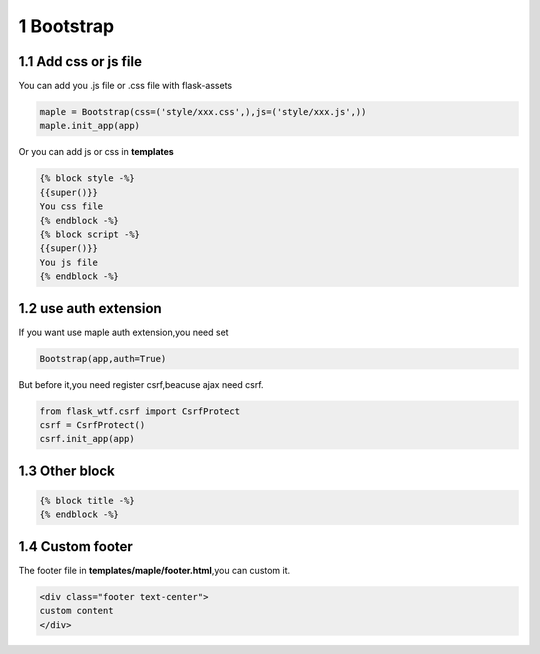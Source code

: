 1 Bootstrap
-----------

1.1 Add css or js file
~~~~~~~~~~~~~~~~~~~~~~

You can add you .js file or .css file with flask-assets

.. code-block:: python

    maple = Bootstrap(css=('style/xxx.css',),js=('style/xxx.js',))
    maple.init_app(app)

Or you can add js or css in **templates**

.. code-block:: html

    {% block style -%}
    {{super()}}
    You css file
    {% endblock -%}
    {% block script -%}
    {{super()}}
    You js file
    {% endblock -%}

1.2 use auth extension
~~~~~~~~~~~~~~~~~~~~~~

If you want use maple auth extension,you need set

.. code-block:: python

    Bootstrap(app,auth=True)

But before it,you need register csrf,beacuse ajax need csrf.

.. code-block:: python

    from flask_wtf.csrf import CsrfProtect
    csrf = CsrfProtect()
    csrf.init_app(app)

1.3 Other block
~~~~~~~~~~~~~~~

.. code-block:: html

    {% block title -%}
    {% endblock -%}

1.4 Custom footer
~~~~~~~~~~~~~~~~~

The footer file in **templates/maple/footer.html**,you can custom it.

.. code-block:: html

    <div class="footer text-center">
    custom content
    </div>
